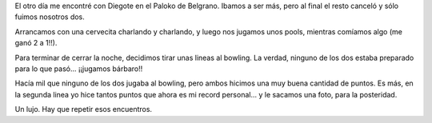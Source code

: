 .. title: Puntaje
.. date: 2011-08-17 21:41:27
.. tags: bowling, record, juntada

El otro día me encontré con Diegote en el Paloko de Belgrano. Ibamos a ser más, pero al final el resto canceló y sólo fuimos nosotros dos.

Arrancamos con una cervecita charlando y charlando, y luego nos jugamos unos pools, mientras comíamos algo (me ganó 2 a 1!!).

Para terminar de cerrar la noche, decidimos tirar unas lineas al bowling. La verdad, ninguno de los dos estaba preparado para lo que pasó... ¡¡jugamos bárbaro!!

Hacía mil que ninguno de los dos jugaba al bowling, pero ambos hicimos una muy buena cantidad de puntos. Es más, en la segunda linea yo hice tantos puntos que ahora es mi record personal... y le sacamos una foto, para la posteridad.

.. image:: /images/recordbowling.jpeg
    :alt: Record bowling

Un lujo. Hay que repetir esos encuentros.
